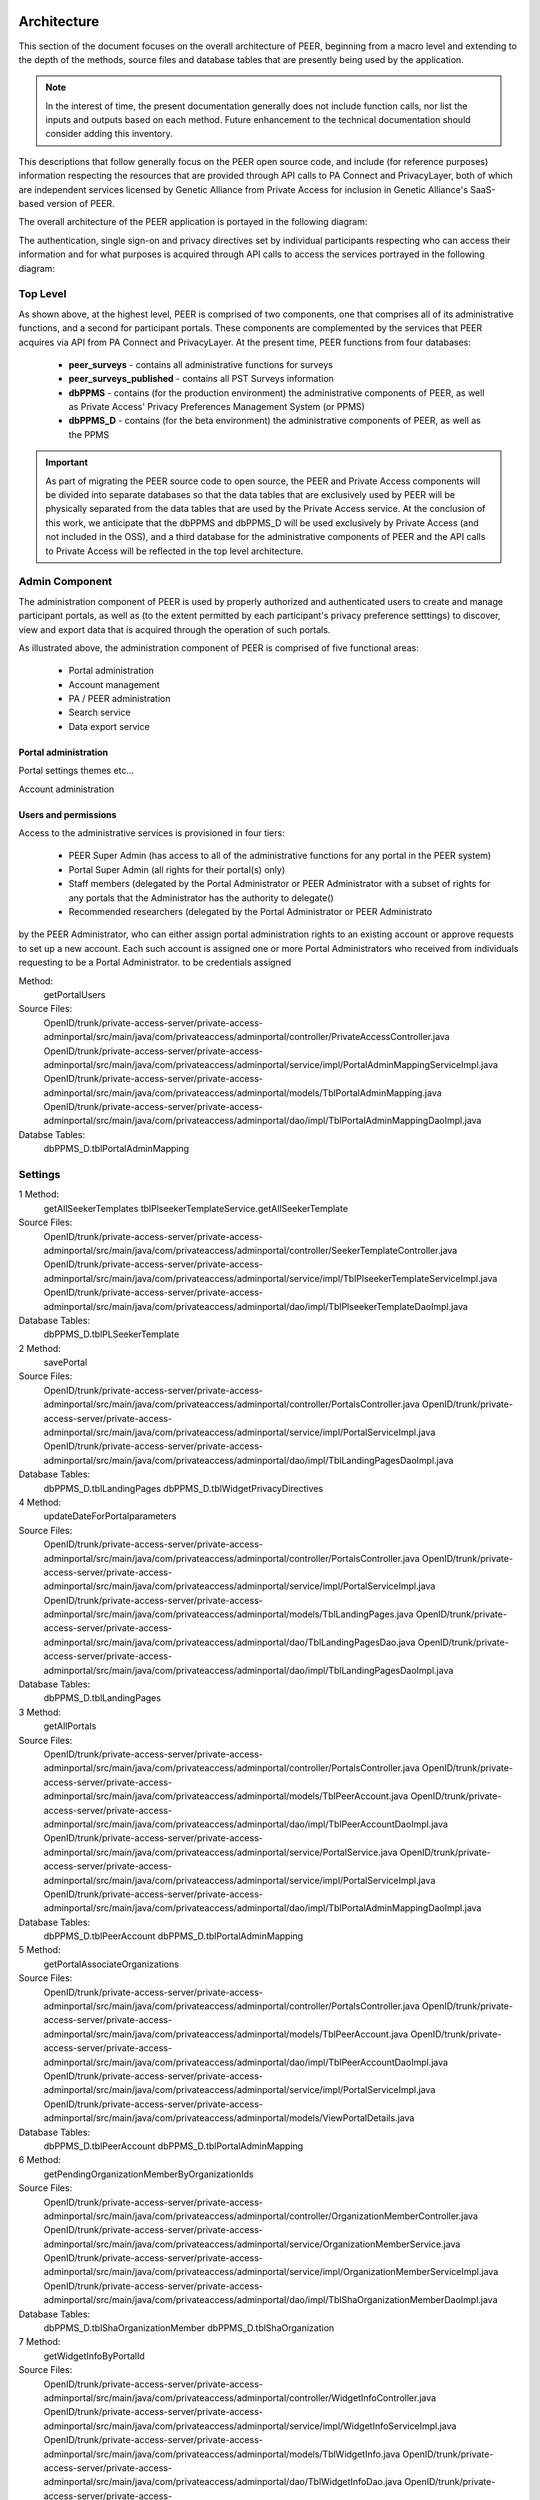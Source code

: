 
.. _Architecture top:

Architecture
============

This section of the document focuses on the overall architecture of PEER, beginning from a macro level and extending to the depth of the methods, source files and database tables that are presently being used by the application.  

.. Note:: In the interest of time, the present documentation generally does not include function calls, nor list the inputs and outputs based on each method.  Future enhancement to the technical documentation should consider adding this inventory.  

This descriptions that follow generally focus on the PEER open source code, and include (for reference purposes) information respecting the resources that are provided through API calls to PA Connect and PrivacyLayer, both of which are independent services licensed by Genetic Alliance from Private Access for inclusion in Genetic Alliance's SaaS-based version of PEER.

The overall architecture of the PEER application is portayed in the following diagram:

.. _PEER Architecture:

.. image:: https://s3.amazonaws.com/peer-downloads/images/TechDocs/PEER+High-Level+Architecture.png
     :alt: High-Level PEER Architecture Illustration  

The authentication, single sign-on and privacy directives set by individual participants respecting who can access their information and for what purposes is acquired through API calls to access the services portrayed in the following diagram:

.. _PA Architecture:

.. image:: https://s3.amazonaws.com/peer-downloads/images/TechDocs/Private+Access+High-Level+Architecture.png
     :alt: High-Level Private Access Services Illustration  


.. _Top level:

Top Level
~~~~~~~~~

As shown above, at the highest level, PEER is comprised of two components, one that comprises all of its administrative functions, and a second for participant portals. These components are complemented by the services that PEER acquires via API from PA Connect and PrivacyLayer.  At the present time, PEER functions from four databases:

 * **peer_surveys** - contains all administrative functions for surveys
 * **peer_surveys_published** - contains all PST Surveys information
 * **dbPPMS** - contains (for the production environment) the administrative components of PEER, as well as Private Access' Privacy Preferences Management System (or PPMS)
 * **dbPPMS_D** - contains (for the beta environment) the administrative components of PEER, as well as the PPMS

.. Important:: As part of migrating the PEER source code to open source, the PEER and Private Access components will be divided into separate databases so that the data tables that are exclusively used by PEER will be physically separated from the data tables that are used by the Private Access service.  At the conclusion of this work, we anticipate that the dbPPMS and dbPPMS_D will be used exclusively by Private Access (and not included in the OSS), and a third database for the administrative components of PEER and the API calls to Private Access will be reflected in the top level architecture.

Admin Component
~~~~~~~~~~~~~~~

The administration component of PEER is used by properly authorized and authenticated users to create and manage participant portals, as well as (to the extent permitted by each participant's privacy preference setttings) to discover, view and export data that is acquired through the operation of such portals.  

As illustrated above, the administration component of PEER is comprised of five functional areas:

  * Portal administration
  * Account management
  * PA / PEER administration
  * Search service
  * Data export service


Portal administration
---------------------

Portal settings themes etc...

Account administration



Users and permissions
---------------------

Access to the administrative services is provisioned in four tiers:

  * PEER Super Admin (has access to all of the administrative functions for any portal in the PEER system)
  * Portal Super Admin (all rights for their portal(s) only)
  * Staff members (delegated by the Portal Administrator or PEER Administrator with a subset of rights for any portals that the Administrator has the authority to delegate()
  * Recommended researchers (delegated by the Portal Administrator or PEER Administrato
 
by the PEER Administrator, who can either assign portal administration rights to an existing account or approve requests to set up a new account.  Each such account is assigned one or more Portal Administrators who received from individuals requesting to be a Portal Administrator.  to be  credentials assigned 

Method: 
  getPortalUsers
  
Source Files:
  OpenID/trunk/private-access-server/private-access-adminportal/src/main/java/com/privateaccess/adminportal/controller/PrivateAccessController.java
  OpenID/trunk/private-access-server/private-access-adminportal/src/main/java/com/privateaccess/adminportal/service/impl/PortalAdminMappingServiceImpl.java
  OpenID/trunk/private-access-server/private-access-adminportal/src/main/java/com/privateaccess/adminportal/models/TblPortalAdminMapping.java
  OpenID/trunk/private-access-server/private-access-adminportal/src/main/java/com/privateaccess/adminportal/dao/impl/TblPortalAdminMappingDaoImpl.java
  
Databse Tables: 
  dbPPMS_D.tblPortalAdminMapping

Settings
~~~~~~~~

1 Method: 
  getAllSeekerTemplates
  tblPlseekerTemplateService.getAllSeekerTemplate
  
Source Files:
  OpenID/trunk/private-access-server/private-access-adminportal/src/main/java/com/privateaccess/adminportal/controller/SeekerTemplateController.java
  OpenID/trunk/private-access-server/private-access-adminportal/src/main/java/com/privateaccess/adminportal/service/impl/TblPlseekerTemplateServiceImpl.java
  OpenID/trunk/private-access-server/private-access-adminportal/src/main/java/com/privateaccess/adminportal/dao/impl/TblPlseekerTemplateDaoImpl.java

Database Tables: 
  dbPPMS_D.tblPLSeekerTemplate
  
2 Method: 
  savePortal
  
Source Files:
  OpenID/trunk/private-access-server/private-access-adminportal/src/main/java/com/privateaccess/adminportal/controller/PortalsController.java
  OpenID/trunk/private-access-server/private-access-adminportal/src/main/java/com/privateaccess/adminportal/service/impl/PortalServiceImpl.java
  OpenID/trunk/private-access-server/private-access-adminportal/src/main/java/com/privateaccess/adminportal/dao/impl/TblLandingPagesDaoImpl.java

Database Tables:  
  dbPPMS_D.tblLandingPages
  dbPPMS_D.tblWidgetPrivacyDirectives  

4 Method:
	updateDateForPortalparameters
	
Source Files:  
  OpenID/trunk/private-access-server/private-access-adminportal/src/main/java/com/privateaccess/adminportal/controller/PortalsController.java
  OpenID/trunk/private-access-server/private-access-adminportal/src/main/java/com/privateaccess/adminportal/service/impl/PortalServiceImpl.java
  OpenID/trunk/private-access-server/private-access-adminportal/src/main/java/com/privateaccess/adminportal/models/TblLandingPages.java
  OpenID/trunk/private-access-server/private-access-adminportal/src/main/java/com/privateaccess/adminportal/dao/TblLandingPagesDao.java
  OpenID/trunk/private-access-server/private-access-adminportal/src/main/java/com/privateaccess/adminportal/dao/impl/TblLandingPagesDaoImpl.java
  
Database Tables:  
  dbPPMS_D.tblLandingPages

3 Method:
	getAllPortals
	
Source Files:  
  OpenID/trunk/private-access-server/private-access-adminportal/src/main/java/com/privateaccess/adminportal/controller/PortalsController.java
  OpenID/trunk/private-access-server/private-access-adminportal/src/main/java/com/privateaccess/adminportal/models/TblPeerAccount.java
  OpenID/trunk/private-access-server/private-access-adminportal/src/main/java/com/privateaccess/adminportal/dao/impl/TblPeerAccountDaoImpl.java
  OpenID/trunk/private-access-server/private-access-adminportal/src/main/java/com/privateaccess/adminportal/service/PortalService.java
  OpenID/trunk/private-access-server/private-access-adminportal/src/main/java/com/privateaccess/adminportal/service/impl/PortalServiceImpl.java
  OpenID/trunk/private-access-server/private-access-adminportal/src/main/java/com/privateaccess/adminportal/dao/impl/TblPortalAdminMappingDaoImpl.java

Database Tables:  
  dbPPMS_D.tblPeerAccount
  dbPPMS_D.tblPortalAdminMapping

5 Method:
	getPortalAssociateOrganizations

Source Files:    
  OpenID/trunk/private-access-server/private-access-adminportal/src/main/java/com/privateaccess/adminportal/controller/PortalsController.java
  OpenID/trunk/private-access-server/private-access-adminportal/src/main/java/com/privateaccess/adminportal/models/TblPeerAccount.java
  OpenID/trunk/private-access-server/private-access-adminportal/src/main/java/com/privateaccess/adminportal/dao/impl/TblPeerAccountDaoImpl.java
  OpenID/trunk/private-access-server/private-access-adminportal/src/main/java/com/privateaccess/adminportal/service/impl/PortalServiceImpl.java
  OpenID/trunk/private-access-server/private-access-adminportal/src/main/java/com/privateaccess/adminportal/models/ViewPortalDetails.java
  
Database Tables:  
  dbPPMS_D.tblPeerAccount
  dbPPMS_D.tblPortalAdminMapping

6 Method:
  getPendingOrganizationMemberByOrganizationIds
  
Source Files:    
  OpenID/trunk/private-access-server/private-access-adminportal/src/main/java/com/privateaccess/adminportal/controller/OrganizationMemberController.java
  OpenID/trunk/private-access-server/private-access-adminportal/src/main/java/com/privateaccess/adminportal/service/OrganizationMemberService.java
  OpenID/trunk/private-access-server/private-access-adminportal/src/main/java/com/privateaccess/adminportal/service/impl/OrganizationMemberServiceImpl.java
  OpenID/trunk/private-access-server/private-access-adminportal/src/main/java/com/privateaccess/adminportal/dao/impl/TblShaOrganizationMemberDaoImpl.java
  
Database Tables: 
  dbPPMS_D.tblShaOrganizationMember
  dbPPMS_D.tblShaOrganization

7 Method:
  getWidgetInfoByPortalId
  
Source Files: 
  OpenID/trunk/private-access-server/private-access-adminportal/src/main/java/com/privateaccess/adminportal/controller/WidgetInfoController.java
  OpenID/trunk/private-access-server/private-access-adminportal/src/main/java/com/privateaccess/adminportal/service/impl/WidgetInfoServiceImpl.java
  OpenID/trunk/private-access-server/private-access-adminportal/src/main/java/com/privateaccess/adminportal/models/TblWidgetInfo.java
  OpenID/trunk/private-access-server/private-access-adminportal/src/main/java/com/privateaccess/adminportal/dao/TblWidgetInfoDao.java
  OpenID/trunk/private-access-server/private-access-adminportal/src/main/java/com/privateaccess/adminportal/dao/impl/TblWidgetInfoDaoImpl.java

Database Tables: 
  dbPPMS_D.tblWidgetInfo
  dbPPMS_D.tblPeerAccount
  dbPPMS_D.tblWidgetTheme
  dbPPMS_D.tblWidgetDemo

8 Method:
  getAllOrganizationName

Source Files:   
  OpenID/trunk/private-access-server/private-access-adminportal/src/main/java/com/privateaccess/adminportal/controller/ShaOrganizationController.java
  OpenID/trunk/private-access-server/private-access-adminportal/src/main/java/com/privateaccess/adminportal/models/TblShaOrganization.java
  OpenID/trunk/private-access-server/private-access-adminportal/src/main/java/com/privateaccess/adminportal/dao/TblShaOrganizationDao.java
  OpenID/trunk/private-access-server/private-access-adminportal/src/main/java/com/privateaccess/adminportal/dao/impl/TblShaOrganizationDaoImpl.java
  
Database Tables: 
  dbPPMS_D.tblShaOrganization
  dbPPMS_D.tblShaOrganizationPrivacyDirective
  dbPPMS_D.tblShaOrganizationPreference
  dbPPMS_D.tblShaOrganizationType

9 Method:
  getOrganizationsByLandinPageId

Source Files:       
  OpenID/trunk/private-access-server/private-access-adminportal/src/main/java/com/privateaccess/adminportal/service/LandingPagesRecommendedOrganizationsService.java
  OpenID/trunk/private-access-server/private-access-adminportal/src/main/java/com/privateaccess/adminportal/models/TblLandingPagesRecommendedOrganizations.java

Database Tables: 
  dbPPMS_D.tblLandingPagesRecommendedOrganizations

10 Method:
  getPortalPrivacyDirectives

Source Files:       
  OpenID/trunk/private-access-server/private-access-adminportal/src/main/java/com/privateaccess/adminportal/controller/PortalsController.java
  OpenID/trunk/private-access-server/private-access-adminportal/src/main/java/com/privateaccess/adminportal/service/impl/PortalServiceImpl.java
  OpenID/trunk/private-access-server/private-access-adminportal/src/main/java/com/privateaccess/adminportal/models/TblLandingPages.java
  OpenID/trunk/private-access-server/private-access-adminportal/src/main/java/com/privateaccess/adminportal/dao/impl/TblLandingPagesDaoImpl.java
  
Database Tables: 
  dbPPMS_D.tblWidgetPrivacyDirective
  dbPPMS_D.tblLandingPages

11 Method:
  updateLastModifiedPortal

Source Files:       
  OpenID/trunk/private-access-server/private-access-adminportal/src/main/java/com/privateaccess/adminportal/controller/PortalsController.java
  OpenID/trunk/private-access-server/private-access-adminportal/src/main/java/com/privateaccess/adminportal/service/impl/PortalServiceImpl.java
  OpenID/trunk/private-access-server/private-access-adminportal/src/main/java/com/privateaccess/adminportal/models/TblLandingPages.java
  OpenID/trunk/private-access-server/private-access-adminportal/src/main/java/com/privateaccess/adminportal/dao/impl/TblLandingPagesDaoImpl.java
  OpenID/trunk/private-access-server/private-access-adminportal/src/main/java/com/privateaccess/adminportal/models/TblWidgetPrivacyDirective.java
  OpenID/trunk/private-access-server/private-access-adminportal/src/main/java/com/privateaccess/adminportal/dao/TblWidgetPrivacyDirectiveDao.java
  OpenID/trunk/private-access-server/private-access-adminportal/src/main/java/com/privateaccess/adminportal/dao/impl/TblWidgetPrivacyDirectiveDaoImpl.java

Database Tables: 
  dbPPMS_D.tblWidgetPrivacyDirective
  dbPPMS_D.tblLandingPages

12 Method:
  getAllSeekerTemplates

Source Files:       
  OpenID/trunk/private-access-server/private-access-adminportal/src/main/java/com/privateaccess/adminportal/controller/SeekerTemplateController.java
  OpenID/trunk/private-access-server/private-access-adminportal/src/main/java/com/privateaccess/adminportal/service/TblPlseekerTemplateService.java
  OpenID/trunk/private-access-server/private-access-adminportal/src/main/java/com/privateaccess/adminportal/service/impl/TblPlseekerTemplateServiceImpl.java
  OpenID/trunk/private-access-server/private-access-adminportal/src/main/java/com/privateaccess/adminportal/dao/TblPlseekerTemplateDao.java
  OpenID/trunk/private-access-server/private-access-adminportal/src/main/java/com/privateaccess/adminportal/dao/impl/TblPlseekerTemplateDaoImpl.java

Database Tables: 
  dbPPMS_D.tblPLSeekerTemplate

13 Method:
  getSeekerGroupNames  
  
Source Files:
  OpenID/trunk/private-access-server/private-access-adminportal/src/main/java/com/privateaccess/adminportal/controller/SeekerGroupController.java
  OpenID/trunk/private-access-server/private-access-adminportal/src/main/java/com/privateaccess/adminportal/service/SeekerGroupService.java
  OpenID/trunk/private-access-server/private-access-adminportal/src/main/java/com/privateaccess/adminportal/service/impl/SeekerGroupServiceImpl.java
  OpenID/trunk/private-access-server/private-access-adminportal/src/main/java/com/privateaccess/adminportal/dao/TblSeekerGroupDao.java
  OpenID/trunk/private-access-server/private-access-adminportal/src/main/java/com/privateaccess/adminportal/dao/impl/TblSeekerGroupDaoImpl.java

Database Tables: 
  dbPPMS_D.tblSeekerGroup

14 Method:
  getAllOrganizationName

Source Files:   
  OpenID/trunk/private-access-server/private-access-adminportal/src/main/java/com/privateaccess/adminportal/controller/ShaOrganizationController.java
  OpenID/trunk/private-access-server/private-access-adminportal/src/main/java/com/privateaccess/adminportal/models/TblShaOrganization.java
  OpenID/trunk/private-access-server/private-access-adminportal/src/main/java/com/privateaccess/adminportal/dao/TblShaOrganizationDao.java
  OpenID/trunk/private-access-server/private-access-adminportal/src/main/java/com/privateaccess/adminportal/dao/impl/TblShaOrganizationDaoImpl.java
  
15 Method:
  getPortalPrivacyDirectives  
  
Source Files:
  OpenID/trunk/private-access-server/private-access-adminportal/src/main/java/com/privateaccess/adminportal/controller/PortalsController.java
  OpenID/trunk/private-access-server/private-access-adminportal/src/main/java/com/privateaccess/adminportal/service/impl/PortalServiceImpl.java
  OpenID/trunk/private-access-server/private-access-adminportal/src/main/java/com/privateaccess/adminportal/models/TblWidgetPrivacyDirectiveType.java
  OpenID/trunk/private-access-server/private-access-adminportal/src/main/java/com/privateaccess/adminportal/dao/TblWidgetPrivacyDirectiveDao.java
  
Database Tables: 
  dbPPMS_D.tblWidgetPrivacyDirective  
  dbPPMS_D.tblWidgetPrivacyDirectiveType
  
16 Method:
  getOrganization
  
Source Files:
  OpenID/trunk/private-access-server/private-access-adminportal/src/main/java/com/privateaccess/adminportal/models/TblShaOrganization.java
  OpenID/trunk/private-access-server/private-access-adminportal/src/main/java/com/privateaccess/adminportal/dao/TblShaOrganizationDao.java
  OpenID/trunk/private-access-server/private-access-adminportal/src/main/java/com/privateaccess/adminportal/dao/impl/TblShaOrganizationDaoImpl.java
  OpenID/trunk/private-access-server/private-access-adminportal/src/main/java/com/privateaccess/adminportal/models/TblShaOrganizationType.java
  
Database Tables:
  dbPPMS_D.tblShaOrganization
  dbPPMS_D.tblShaOrganizationType

View Portal
===========
Method:
  
1 Method: (Get Code for Website)
  getWidgetInfoByPortalId    
  
Source Files:
  OpenID/trunk/private-access-server/private-access-adminportal/src/main/java/com/privateaccess/adminportal/controller/WidgetInfoController.java  
  OpenID/trunk/private-access-server/private-access-adminportal/src/main/java/com/privateaccess/adminportal/models/TblWidgetInfo.java
  OpenID/trunk/private-access-server/private-access-adminportal/src/main/java/com/privateaccess/adminportal/dao/TblWidgetInfoDao.java
  OpenID/trunk/private-access-server/private-access-adminportal/src/main/java/com/privateaccess/adminportal/dao/impl/TblWidgetInfoDaoImpl.java
  OpenID/trunk/private-access-server/private-access-adminportal/src/main/java/com/privateaccess/adminportal/dao/TblWidgetDemoDao.java
  OpenID/trunk/private-access-server/private-access-adminportal/src/main/java/com/privateaccess/adminportal/dao/impl/TblWidgetDemoDaoImpl.java
  OpenID/trunk/private-access-server/private-access-adminportal/src/main/java/com/privateaccess/adminportal/service/WidgetInfoService.java
  OpenID/trunk/private-access-server/private-access-adminportal/src/main/java/com/privateaccess/adminportal/service/impl/WidgetInfoServiceImpl.java
  OpenID/trunk/private-access-server/private-access-adminportal/src/main/java/com/privateaccess/adminportal/service/WidgetDemoService.java
  OpenID/trunk/private-access-server/private-access-adminportal/src/main/java/com/privateaccess/adminportal/service/impl/WidgetDemoServiceImpl.java

Database Tables: 
  dbPPMS_D.tblWidgetInfo
  dbPPMS_D.tblWidgetDemo


Participant portal
==================





.. attention: Remove PA Administrative access as a superior level to the PEER Administrator

Calls the Edit Guide API for the selected guide
